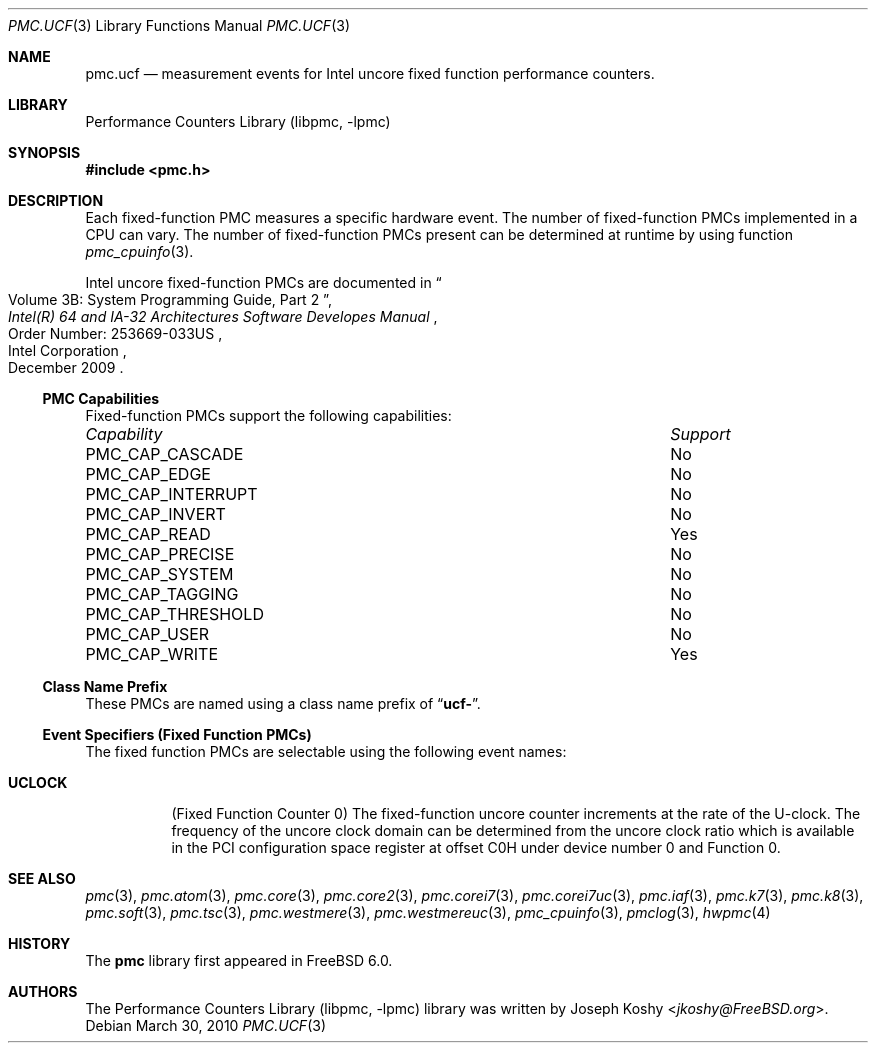 .\" Copyright (c) 2010 Fabien Thomas.  All rights reserved.
.\"
.\" Redistribution and use in source and binary forms, with or without
.\" modification, are permitted provided that the following conditions
.\" are met:
.\" 1. Redistributions of source code must retain the above copyright
.\"    notice, this list of conditions and the following disclaimer.
.\" 2. Redistributions in binary form must reproduce the above copyright
.\"    notice, this list of conditions and the following disclaimer in the
.\"    documentation and/or other materials provided with the distribution.
.\"
.\" THIS SOFTWARE IS PROVIDED BY THE AUTHOR AND CONTRIBUTORS ``AS IS'' AND
.\" ANY EXPRESS OR IMPLIED WARRANTIES, INCLUDING, BUT NOT LIMITED TO, THE
.\" IMPLIED WARRANTIES OF MERCHANTABILITY AND FITNESS FOR A PARTICULAR PURPOSE
.\" ARE DISCLAIMED.  IN NO EVENT SHALL THE AUTHOR OR CONTRIBUTORS BE LIABLE
.\" FOR ANY DIRECT, INDIRECT, INCIDENTAL, SPECIAL, EXEMPLARY, OR CONSEQUENTIAL
.\" DAMAGES (INCLUDING, BUT NOT LIMITED TO, PROCUREMENT OF SUBSTITUTE GOODS
.\" OR SERVICES; LOSS OF USE, DATA, OR PROFITS; OR BUSINESS INTERRUPTION)
.\" HOWEVER CAUSED AND ON ANY THEORY OF LIABILITY, WHETHER IN CONTRACT, STRICT
.\" LIABILITY, OR TORT (INCLUDING NEGLIGENCE OR OTHERWISE) ARISING IN ANY WAY
.\" OUT OF THE USE OF THIS SOFTWARE, EVEN IF ADVISED OF THE POSSIBILITY OF
.\" SUCH DAMAGE.
.\"
.Dd March 30, 2010
.Dt PMC.UCF 3
.Os
.Sh NAME
.Nm pmc.ucf
.Nd measurement events for
.Tn Intel
uncore fixed function performance counters.
.Sh LIBRARY
.Lb libpmc
.Sh SYNOPSIS
.In pmc.h
.Sh DESCRIPTION
Each fixed-function PMC measures a specific hardware event.
The number of fixed-function PMCs implemented in a CPU can vary.
The number of fixed-function PMCs present can be determined at runtime
by using function
.Xr pmc_cpuinfo 3 .
.Pp
Intel uncore fixed-function PMCs are documented in
.Rs
.%B "Intel(R) 64 and IA-32 Architectures Software Developes Manual"
.%T "Volume 3B: System Programming Guide, Part 2"
.%N "Order Number: 253669-033US"
.%D December 2009
.%Q "Intel Corporation"
.Re
.Pp
.Ss PMC Capabilities
Fixed-function PMCs support the following capabilities:
.Bl -column "PMC_CAP_INTERRUPT" "Support"
.It Em Capability Ta Em Support
.It PMC_CAP_CASCADE Ta \&No
.It PMC_CAP_EDGE Ta \&No
.It PMC_CAP_INTERRUPT Ta \&No
.It PMC_CAP_INVERT Ta \&No
.It PMC_CAP_READ Ta Yes
.It PMC_CAP_PRECISE Ta \&No
.It PMC_CAP_SYSTEM Ta \&No
.It PMC_CAP_TAGGING Ta \&No
.It PMC_CAP_THRESHOLD Ta \&No
.It PMC_CAP_USER Ta \&No
.It PMC_CAP_WRITE Ta Yes
.El
.Ss Class Name Prefix
These PMCs are named using a class name prefix of
.Dq Li ucf- .
.Ss Event Specifiers (Fixed Function PMCs)
The fixed function PMCs are selectable using the following
event names:
.Bl -tag -width indent
.It Li UCLOCK
.Pq Fixed Function Counter 0
The fixed-function uncore counter increments at the rate of the U-clock.
The frequency of the uncore clock domain can be determined from the uncore
clock ratio which is available in the PCI configuration space register at
offset C0H under device number 0 and Function 0.
.El
.Sh SEE ALSO
.Xr pmc 3 ,
.Xr pmc.atom 3 ,
.Xr pmc.core 3 ,
.Xr pmc.core2 3 ,
.Xr pmc.corei7 3 ,
.Xr pmc.corei7uc 3 ,
.Xr pmc.iaf 3 ,
.Xr pmc.k7 3 ,
.Xr pmc.k8 3 ,
.Xr pmc.soft 3 ,
.Xr pmc.tsc 3 ,
.Xr pmc.westmere 3 ,
.Xr pmc.westmereuc 3 ,
.Xr pmc_cpuinfo 3 ,
.Xr pmclog 3 ,
.Xr hwpmc 4
.Sh HISTORY
The
.Nm pmc
library first appeared in
.Fx 6.0 .
.Sh AUTHORS
The
.Lb libpmc
library was written by
.An Joseph Koshy Aq Mt jkoshy@FreeBSD.org .

